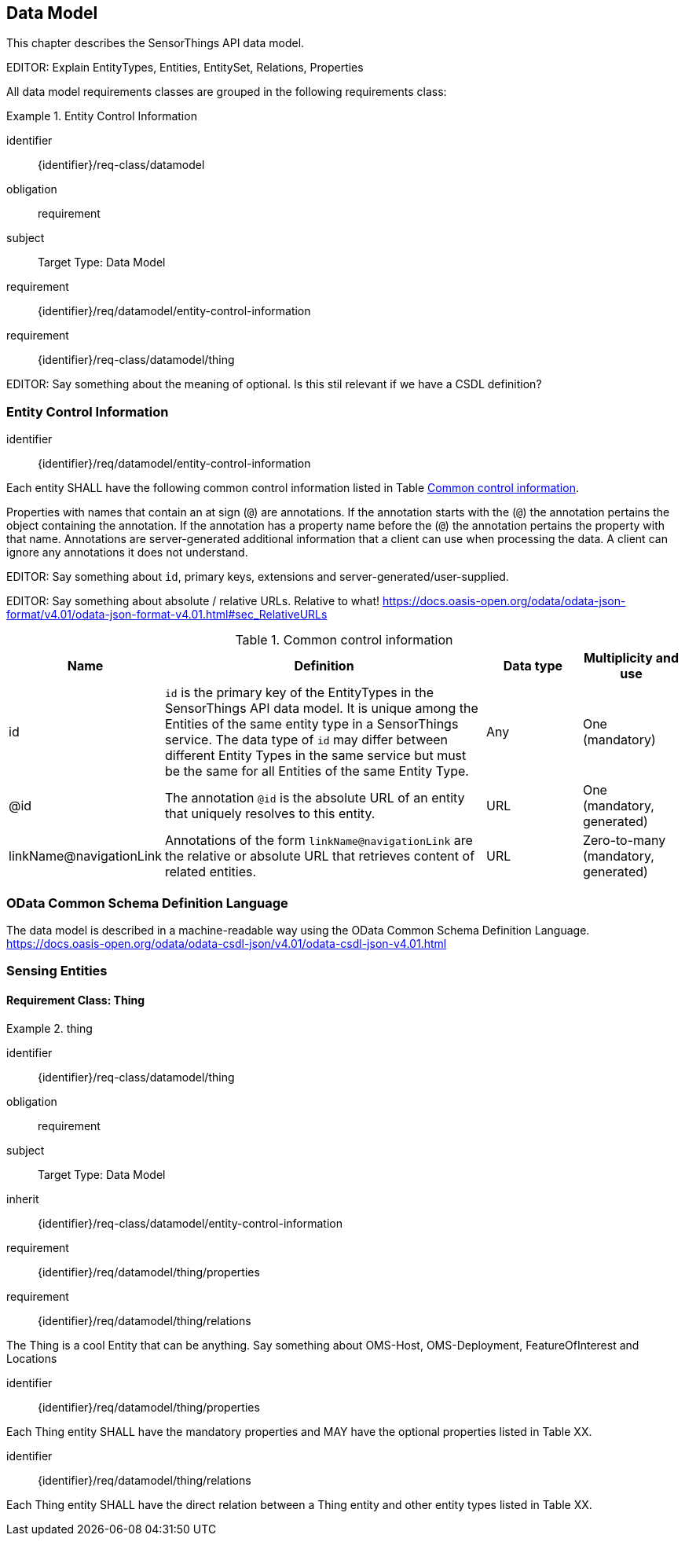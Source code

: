 [[data-model1]]
== Data Model

This chapter describes the SensorThings API data model.

EDITOR: Explain EntityTypes, Entities, EntitySet, Relations, Properties

All data model requirements classes are grouped in the following requirements class:


[requirements_class]
.Entity Control Information

====
[%metadata]
identifier:: {identifier}/req-class/datamodel
obligation:: requirement
subject:: Target Type: Data Model
requirement:: {identifier}/req/datamodel/entity-control-information
requirement:: {identifier}/req-class/datamodel/thing
====


EDITOR: Say something about the meaning of optional. Is this stil relevant if we have a CSDL definition?


[[entity-control-information]]
=== Entity Control Information

[requirement]
====
[%metadata]
identifier:: {identifier}/req/datamodel/entity-control-information

Each entity SHALL have the following common control information listed in Table <<tab-common-control-information>>.

====

Properties with names that contain an at sign (`@`) are annotations.
If the annotation starts with the (`@`) the annotation pertains the object containing the annotation.
If the annotation has a property name before the (`@`) the annotation pertains the property with that name.
Annotations are server-generated additional information that a client can use when processing the data.
A client can ignore any annotations it does not understand.

EDITOR: Say something about `id`, primary keys, extensions and server-generated/user-supplied.

EDITOR: Say something about absolute / relative URLs. Relative to what! https://docs.oasis-open.org/odata/odata-json-format/v4.01/odata-json-format-v4.01.html#sec_RelativeURLs


[[tab-common-control-information]]
.Common control information
[cols="20a,50a,15a,15a"]
|===
|Name |Definition |Data type |Multiplicity and use

|id
|`id` is the primary key of the EntityTypes in the SensorThings API data model.
  It is unique among the Entities of the same entity type in a SensorThings service.
  The data type of `id` may differ between different Entity Types in the same service but must be the same for all Entities of the same Entity Type.
|Any
|One (mandatory)

|@id
|The annotation `@id` is the absolute URL of an entity that uniquely resolves to this entity.
|URL
|One (mandatory, generated)

|linkName@navigationLink
|Annotations of the form `linkName@navigationLink` are the relative or absolute URL that retrieves content of related entities.
|URL
|Zero-to-many +
(mandatory, generated)
|===


[[OData-CSDL]]
=== OData Common Schema Definition Language

The data model is described in a machine-readable way using the OData Common Schema Definition Language.
https://docs.oasis-open.org/odata/odata-csdl-json/v4.01/odata-csdl-json-v4.01.html

[[sensing-entities]]
=== Sensing Entities

==== Requirement Class: Thing

[requirements_class]
.thing

====
[%metadata]
identifier:: {identifier}/req-class/datamodel/thing
obligation:: requirement
subject:: Target Type: Data Model
inherit:: {identifier}/req-class/datamodel/entity-control-information
requirement:: {identifier}/req/datamodel/thing/properties
requirement:: {identifier}/req/datamodel/thing/relations
====

The Thing is a cool Entity that can be anything.
Say something about OMS-Host, OMS-Deployment, FeatureOfInterest and Locations

[requirement]
====
[%metadata]
identifier:: {identifier}/req/datamodel/thing/properties

Each Thing entity SHALL have the mandatory properties and MAY have the optional properties listed in Table XX.
====



[requirement]
====
[%metadata]
identifier:: {identifier}/req/datamodel/thing/relations

Each Thing entity SHALL have the direct relation between a Thing entity and other entity types listed in Table XX.
====



